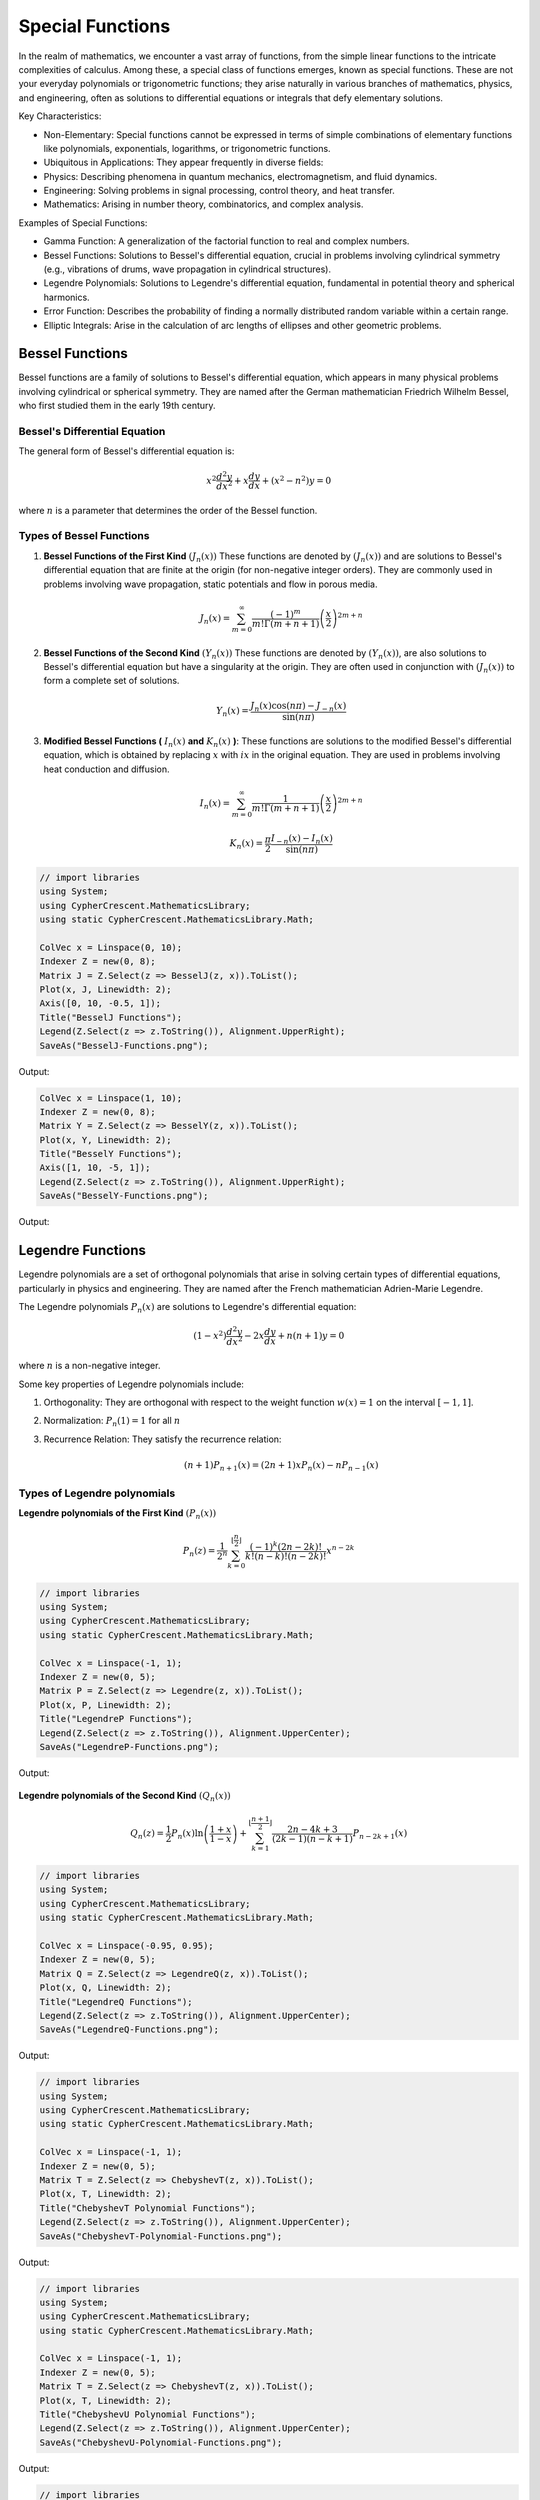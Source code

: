 Special Functions
#################

In the realm of mathematics, we encounter a vast array of functions, from the simple linear functions to the intricate complexities of calculus. Among these, a special class of functions emerges, known as special functions. These are not your everyday polynomials or trigonometric functions; they arise naturally in various branches of mathematics, physics, and engineering, often as solutions to differential equations or integrals that defy elementary solutions.   

Key Characteristics:

- Non-Elementary: Special functions cannot be expressed in terms of simple combinations of elementary functions like polynomials, exponentials, logarithms, or trigonometric functions.
- Ubiquitous in Applications: They appear frequently in diverse fields:
- Physics: Describing phenomena in quantum mechanics, electromagnetism, and fluid dynamics.   
- Engineering: Solving problems in signal processing, control theory, and heat transfer.   
- Mathematics: Arising in number theory, combinatorics, and complex analysis.   
  
Examples of Special Functions:

- Gamma Function: A generalization of the factorial function to real and complex numbers.   
- Bessel Functions: Solutions to Bessel's differential equation, crucial in problems involving cylindrical symmetry (e.g., vibrations of drums, wave propagation in cylindrical structures).
- Legendre Polynomials: Solutions to Legendre's differential equation, fundamental in potential theory and spherical harmonics.   
- Error Function: Describes the probability of finding a normally distributed random variable within a certain range.   
- Elliptic Integrals: Arise in the calculation of arc lengths of ellipses and other geometric problems.

   
Bessel Functions
****************

Bessel functions are a family of solutions to Bessel's differential equation, which appears in many physical problems involving cylindrical or spherical symmetry. They are named after the German mathematician Friedrich Wilhelm Bessel, who first studied them in the early 19th century.

Bessel's Differential Equation
==============================
The general form of Bessel's differential equation is:

.. math::

   x^2 \frac{d^2y}{dx^2} + x\frac{dy}{dx} + (x^2 - n^2)y = 0

where :math:`n`  is a parameter that determines the order of the Bessel function.


Types of Bessel Functions
=========================
#. **Bessel Functions of the First Kind** :math:`(J_n(x))` These functions are denoted by :math:`(J_n(x))` and are solutions to Bessel's differential equation that are finite at the origin (for non-negative integer orders). They are commonly used in problems involving wave propagation, static potentials and flow in porous media.

    .. math::
    
       J_n(x) = \sum_{m = 0}^{\infty} \frac{(-1)^m}{m!\Gamma(m+n+1)}\left(\frac{x}{2}\right)^{2m + n}


#. **Bessel Functions of the Second  Kind** :math:`(Y_n(x))` These functions are denoted by :math:`(Y_n(x))`,  are also solutions to Bessel's differential equation but have a singularity at the origin. They are often used in conjunction with :math:`(J_n(x))`  to form a complete set of solutions.

    .. math::
    
       Y_n(x) = \frac{J_n(x)\cos(n\pi) - J_{-n}(x)}{\sin(n\pi)}

#. **Modified Bessel Functions (** :math:`I_n(x)` **and** :math:`K_n(x)` **)**: These functions are solutions to the modified Bessel's differential equation, which is obtained by replacing  :math:`x` with :math:`ix` in the original equation. They are used in problems involving heat conduction and diffusion.

    .. math::
    
       I_n(x) = \sum_{m = 0}^{\infty} \frac{1}{m!\Gamma(m+n+1)}\left(\frac{x}{2}\right)^{2m + n}
    .. math::
    
       K_n(x) = \frac{\pi}{2}\frac{I_{-n}(x) - I_n(x)}{\sin(n\pi)}
    
.. code-block:: C#

   // import libraries
   using System;
   using CypherCrescent.MathematicsLibrary;
   using static CypherCrescent.MathematicsLibrary.Math;

   ColVec x = Linspace(0, 10);
   Indexer Z = new(0, 8);
   Matrix J = Z.Select(z => BesselJ(z, x)).ToList();
   Plot(x, J, Linewidth: 2);
   Axis([0, 10, -0.5, 1]);
   Title("BesselJ Functions");
   Legend(Z.Select(z => z.ToString()), Alignment.UpperRight);
   SaveAs("BesselJ-Functions.png");

Output: 
      
.. figure:: images/BesselJ-Functions.png
   :align: center
   :alt: BesselJ-Functions.png

.. code-block:: C#

   ColVec x = Linspace(1, 10);
   Indexer Z = new(0, 8);
   Matrix Y = Z.Select(z => BesselY(z, x)).ToList();
   Plot(x, Y, Linewidth: 2);
   Title("BesselY Functions");
   Axis([1, 10, -5, 1]);
   Legend(Z.Select(z => z.ToString()), Alignment.UpperRight);
   SaveAs("BesselY-Functions.png");

Output: 
      
.. figure:: images/BesselY-Functions.png
   :align: center
   :alt: BesselY-Functions.png



Legendre Functions
******************
Legendre polynomials are a set of orthogonal polynomials that arise in solving certain types of differential equations, particularly in physics and engineering. They are named after the French mathematician Adrien-Marie Legendre.

The Legendre polynomials :math:`P_n(x)` are solutions to Legendre's differential equation:

.. math::

   (1 - x^2) \frac{d^2y}{dx^2} - 2x\frac{dy}{dx} + n(n+1)y = 0

where :math:`n` is a non-negative integer.

Some key properties of Legendre polynomials include:

#. Orthogonality: They are orthogonal with respect to the weight function :math:`w(x) = 1`  on the interval :math:`[-1,1]`.
#. Normalization: :math:`P_n(1) = 1` for all :math:`n`
#. Recurrence Relation: They satisfy the recurrence relation:

   .. math::

      (n+1)P_{n+1}(x) = (2n + 1)xP_{n}(x) - nP_{n-1}(x)

Types of Legendre polynomials
=============================
**Legendre polynomials of the First Kind** :math:`(P_n(x))`

.. math::

   P_n(z) =  \frac{1}{2^n}\sum_{k=0}^{\lfloor \frac{n}{2} \rfloor} \frac{(-1)^k(2n-2k)!}{k!(n-k)!(n - 2k)!}x^{n-2k}

.. code-block:: C#

   // import libraries
   using System;
   using CypherCrescent.MathematicsLibrary;
   using static CypherCrescent.MathematicsLibrary.Math;

   ColVec x = Linspace(-1, 1);
   Indexer Z = new(0, 5);
   Matrix P = Z.Select(z => Legendre(z, x)).ToList();
   Plot(x, P, Linewidth: 2);
   Title("LegendreP Functions");
   Legend(Z.Select(z => z.ToString()), Alignment.UpperCenter);
   SaveAs("LegendreP-Functions.png");

Output: 
      
.. figure:: images/LegendreP-Functions.png
   :align: center
   :alt: LegendreP-Functions.png



**Legendre polynomials of the Second Kind** :math:`(Q_n(x))`

.. math::

   Q_n(z) = \frac{1}{2}P_n(x)\ln\left(\frac{1+x}{1-x}\right) + \sum_{k=1}^{\lfloor \frac{n+1}{2} \rfloor} \frac{2n - 4k + 3}{(2k - 1)(n - k + 1)}P_{n - 2k + 1}(x)

.. code-block:: C#

   // import libraries
   using System;
   using CypherCrescent.MathematicsLibrary;
   using static CypherCrescent.MathematicsLibrary.Math;

   ColVec x = Linspace(-0.95, 0.95);
   Indexer Z = new(0, 5);
   Matrix Q = Z.Select(z => LegendreQ(z, x)).ToList();
   Plot(x, Q, Linewidth: 2);
   Title("LegendreQ Functions");
   Legend(Z.Select(z => z.ToString()), Alignment.UpperCenter);
   SaveAs("LegendreQ-Functions.png");

Output: 
      
.. figure:: images/LegendreQ-Functions.png
   :align: center
   :alt: LegendreQ-Functions.png


.. code-block:: C#

   // import libraries
   using System;
   using CypherCrescent.MathematicsLibrary;
   using static CypherCrescent.MathematicsLibrary.Math;

   ColVec x = Linspace(-1, 1);
   Indexer Z = new(0, 5);
   Matrix T = Z.Select(z => ChebyshevT(z, x)).ToList();
   Plot(x, T, Linewidth: 2);
   Title("ChebyshevT Polynomial Functions");
   Legend(Z.Select(z => z.ToString()), Alignment.UpperCenter);
   SaveAs("ChebyshevT-Polynomial-Functions.png");

Output: 
      
.. figure:: images/ChebyshevT-Polynomial-Functions.png
   :align: center
   :alt: ChebyshevT-Polynomial-Functions.png


.. code-block:: C#

   // import libraries
   using System;
   using CypherCrescent.MathematicsLibrary;
   using static CypherCrescent.MathematicsLibrary.Math;

   ColVec x = Linspace(-1, 1);
   Indexer Z = new(0, 5);
   Matrix T = Z.Select(z => ChebyshevT(z, x)).ToList();
   Plot(x, T, Linewidth: 2);
   Title("ChebyshevU Polynomial Functions");
   Legend(Z.Select(z => z.ToString()), Alignment.UpperCenter);
   SaveAs("ChebyshevU-Polynomial-Functions.png");

Output: 
      
.. figure:: images/ChebyshevU-Polynomial-Functions.png
   :align: center
   :alt: ChebyshevU-Polynomial-Functions.png


.. code-block:: C#

   // import libraries
   using System;
   using CypherCrescent.MathematicsLibrary;
   using static CypherCrescent.MathematicsLibrary.Math;

   ColVec x = Linspace(-2, 10);
   Indexer Z = new(1, 5);
   Matrix P = Z.Select(z => Laguerre(z, x)).ToList();
   Plot(x, P, Linewidth: 2);
   Title("Laguerre Polynomial Functions");
   Axis([-2, 10, -10, 10]);
   Legend(Z.Select(z => z.ToString()), Alignment.UpperCenter);
   SaveAs("Laguerre-Polynomial-Functions.png");

Output: 
      
.. figure:: images/Laguerre-Polynomial-Functions.png
   :align: center
   :alt: Laguerre-Polynomial-Functions.png





.. code-block:: C#

   // import libraries
   using System;
   using CypherCrescent.MathematicsLibrary;
   using static CypherCrescent.MathematicsLibrary.Math;

   ColVec x = Linspace(-2, 2);
   Indexer Z = new(0, 5);
   Matrix T = Z.Select(z => Hermite(z, x)).ToList();
   Plot(x, T, Linewidth: 2);
   Title("HermiteH Polynomial Functions");
   Axis([-2, 2, -30, 30]);
   Legend(Z.Select(z => z.ToString()), Alignment.UpperCenter);
   SaveAs("HermiteH-Polynomial-Functions.png");

Output: 
      
.. figure:: images/HermiteH-Polynomial-Functions.png
   :align: center
   :alt: HermiteH-Polynomial-Functions.png